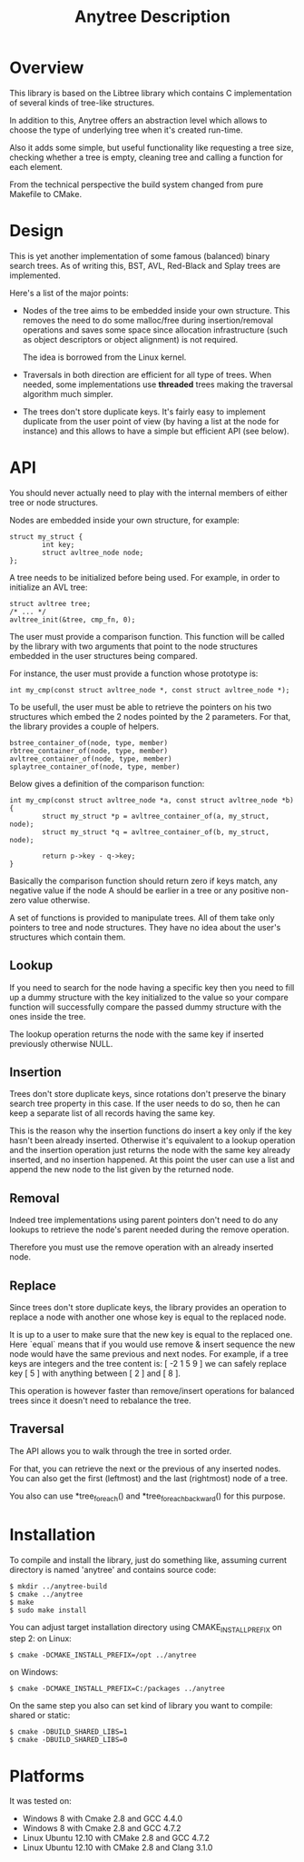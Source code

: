 #+TITLE: Anytree Description

* Overview

This library is based on the Libtree library which contains
C implementation of several kinds of tree-like structures.

In addition to this, Anytree offers an abstraction level which allows
to choose the type of underlying tree when it's created run-time.

Also it adds some simple, but useful functionality like requesting
a tree size, checking whether a tree is empty, cleaning tree and
calling a function for each element.

From the technical perspective the build system changed from pure Makefile
to CMake.

* Design

This is yet another implementation of some famous (balanced) binary
search trees. As of writing this, BST, AVL, Red-Black and Splay trees
are implemented.

Here's a list of the major points:

    - Nodes of the tree aims to be embedded inside your own
      structure. This removes the need to do some malloc/free during
      insertion/removal operations and saves some space since
      allocation infrastructure (such as object descriptors or
      object alignment) is not required.

      The idea is borrowed from the Linux kernel.

    - Traversals in both direction are efficient for all type of
      trees. When needed, some implementations use *threaded* trees
      making the traversal algorithm much simpler.

    - The trees don't store duplicate keys. It's fairly easy to
      implement duplicate from the user point of view (by having a
      list at the node for instance) and this allows to have a simple
      but efficient API (see below).

* API

You should never actually need to play with the internal members of
either tree or node structures.

Nodes are embedded inside your own structure, for example:

  : struct my_struct {
  :         int key;
  :         struct avltree_node node;
  : };

A tree needs to be initialized before being used. For example, in
order to initialize an AVL tree:

  : struct avltree tree;
  : /* ... */
  : avltree_init(&tree, cmp_fn, 0);

The user must provide a comparison function. This function will be
called by the library with two arguments that point to the node
structures embedded in the user structures being compared.

For instance, the user must provide a function whose prototype is:

  : int my_cmp(const struct avltree_node *, const struct avltree_node *);

To be usefull, the user must be able to retrieve the pointers on his
two structures which embed the 2 nodes pointed by the 2
parameters. For that, the library provides a couple of helpers.

  : bstree_container_of(node, type, member)
  : rbtree_container_of(node, type, member)
  : avltree_container_of(node, type, member)
  : splaytree_container_of(node, type, member)

Below gives a definition of the comparison function:

  : int my_cmp(const struct avltree_node *a, const struct avltree_node *b)
  : {
  :         struct my_struct *p = avltree_container_of(a, my_struct, node);
  :         struct my_struct *q = avltree_container_of(b, my_struct, node);
  :
  :         return p->key - q->key;
  : }

Basically the comparison function should return zero if keys match,
any negative value if the node A should be earlier in a tree or any
positive non-zero value otherwise.

A set of functions is provided to manipulate trees. All of them take
only pointers to tree and node structures. They have no idea about the
user's structures which contain them.

** Lookup

If you need to search for the node having a specific key then you need
to fill up a dummy structure with the key initialized to the value so
your compare function will successfully compare the passed dummy
structure with the ones inside the tree.

The lookup operation returns the node with the same key if inserted
previously otherwise NULL.

** Insertion

Trees don't store duplicate keys, since rotations don't preserve the
binary search tree property in this case. If the user needs to do so,
then he can keep a separate list of all records having the same key.

This is the reason why the insertion functions do insert a key only if
the key hasn't been already inserted. Otherwise it's equivalent to a
lookup operation and the insertion operation just returns the node
with the same key already inserted, and no insertion happened. At this
point the user can use a list and append the new node to the list
given by the returned node.

** Removal

Indeed tree implementations using parent pointers don't need to do any
lookups to retrieve the node's parent needed during the remove
operation.

Therefore you must use the remove operation with an already inserted
node.

** Replace

Since trees don't store duplicate keys, the library provides an
operation to replace a node with another one whose key is equal to the
replaced node.

It is up to a user to make sure that the new key is equal to the
replaced one. Here `equal` means that if you would use remove & insert
sequence the new node would have the same previous and next nodes.
For example, if a tree keys are integers and the tree content is:
[ -2 1 5 9 ]
we can safely replace key [ 5 ] with anything between [ 2 ] and [ 8 ].

This operation is however faster than remove/insert operations for
balanced trees since it doesn't need to rebalance the tree.

** Traversal

The API allows you to walk through the tree in sorted order.

For that, you can retrieve the next or the previous of any inserted
nodes. You can also get the first (leftmost) and the last (rightmost)
node of a tree.

You also can use *tree_foreach() and *tree_foreach_backward() for
this purpose.

* Installation

To compile and install the library, just do something like, assuming
current directory is named 'anytree' and contains source code:

  : $ mkdir ../anytree-build
  : $ cmake ../anytree
  : $ make
  : $ sudo make install

You can adjust target installation directory using CMAKE_INSTALL_PREFIX on step 2:
on Linux:
  : $ cmake -DCMAKE_INSTALL_PREFIX=/opt ../anytree
on Windows:
  : $ cmake -DCMAKE_INSTALL_PREFIX=C:/packages ../anytree

On the same step you also can set kind of library you want to compile: shared or static:
  : $ cmake -DBUILD_SHARED_LIBS=1
  : $ cmake -DBUILD_SHARED_LIBS=0

* Platforms

It was tested on:
    - Windows 8 with Cmake 2.8 and GCC 4.4.0
    - Windows 8 with Cmake 2.8 and GCC 4.7.2
    - Linux Ubuntu 12.10 with CMake 2.8 and GCC 4.7.2
    - Linux Ubuntu 12.10 with CMake 2.8 and Clang 3.1.0

